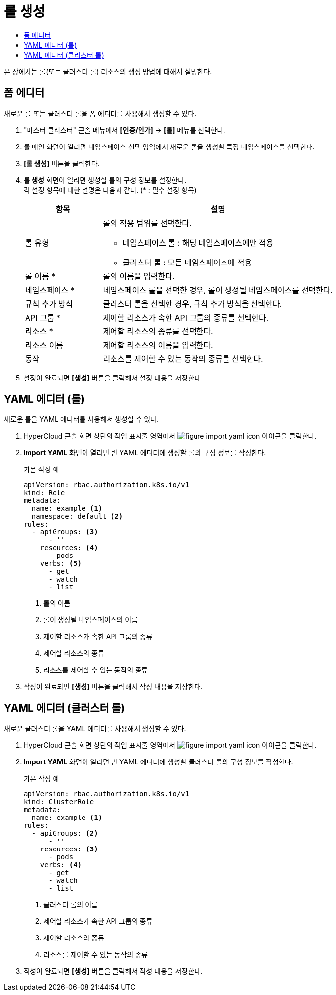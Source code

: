 = 롤 생성
:toc:
:toc-title:

본 장에서는 롤(또는 클러스터 롤) 리소스의 생성 방법에 대해서 설명한다.

== 폼 에디터

새로운 롤 또는 클러스터 롤을 폼 에디터를 사용해서 생성할 수 있다.

. "마스터 클러스터" 콘솔 메뉴에서 *[인증/인가]* -> *[롤]* 메뉴를 선택한다.
. *롤* 메인 화면이 열리면 네임스페이스 선택 영역에서 새로운 롤을 생성할 특정 네임스페이스를 선택한다.
. *[롤 생성]* 버튼을 클릭한다.
. *롤 생성* 화면이 열리면 생성할 롤의 구성 정보를 설정한다. +
각 설정 항목에 대한 설명은 다음과 같다. (* : 필수 설정 항목)
+
[width="100%",options="header", cols="1,3a"]
|====================
|항목|설명  
|롤 유형|롤의 적용 범위를 선택한다.

* 네임스페이스 롤 : 해당 네임스페이스에만 적용
* 클러스터 롤 : 모든 네임스페이스에 적용
|롤 이름 *|롤의 이름을 입력한다.
|네임스페이스 *|네임스페이스 롤을 선택한 경우, 롤이 생성될 네임스페이스를 선택한다. 
|규칙 추가 방식|클러스터 롤을 선택한 경우, 규칙 추가 방식을 선택한다.
|API 그룹 *|제어할 리소스가 속한 API 그룹의 종류를 선택한다.
|리소스 *|제어할 리소스의 종류를 선택한다.
|리소스 이름|제어할 리소스의 이름을 입력한다.
|동작|리소스를 제어할 수 있는 동작의 종류를 선택한다.
|====================
. 설정이 완료되면 *[생성]* 버튼을 클릭해서 설정 내용을 저장한다.

== YAML 에디터 (롤)

새로운 롤을 YAML 에디터를 사용해서 생성할 수 있다.

. HyperCloud 콘솔 화면 상단의 작업 표시줄 영역에서 image:../images/figure_import_yaml_icon.png[] 아이콘을 클릭한다.
. *Import YAML* 화면이 열리면 빈 YAML 에디터에 생성할 롤의 구성 정보를 작성한다.
+
.기본 작성 예
[source,yaml]
----
apiVersion: rbac.authorization.k8s.io/v1
kind: Role
metadata:
  name: example <1>
  namespace: default <2>
rules:
  - apiGroups: <3>
      - ''
    resources: <4>
      - pods
    verbs: <5>
      - get
      - watch
      - list
----
+
<1> 롤의 이름
<2> 롤이 생성될 네임스페이스의 이름
<3> 제어할 리소스가 속한 API 그룹의 종류
<4> 제어할 리소스의 종류
<5> 리소스를 제어할 수 있는 동작의 종류
. 작성이 완료되면 *[생성]* 버튼을 클릭해서 작성 내용을 저장한다.

== YAML 에디터 (클러스터 롤)

새로운 클러스터 롤을 YAML 에디터를 사용해서 생성할 수 있다.

. HyperCloud 콘솔 화면 상단의 작업 표시줄 영역에서 image:../images/figure_import_yaml_icon.png[] 아이콘을 클릭한다.
. *Import YAML* 화면이 열리면 빈 YAML 에디터에 생성할 클러스터 롤의 구성 정보를 작성한다.
+
.기본 작성 예
[source,yaml]
----
apiVersion: rbac.authorization.k8s.io/v1
kind: ClusterRole
metadata:
  name: example <1>
rules:
  - apiGroups: <2>
      - ''
    resources: <3>
      - pods
    verbs: <4>
      - get
      - watch
      - list
----
+
<1> 클러스터 롤의 이름
<2> 제어할 리소스가 속한 API 그룹의 종류
<3> 제어할 리소스의 종류
<4> 리소스를 제어할 수 있는 동작의 종류
. 작성이 완료되면 *[생성]* 버튼을 클릭해서 작성 내용을 저장한다.
